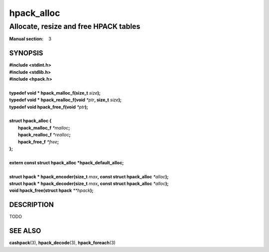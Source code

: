 .. Copyright (c) 2016 Dridi Boukelmoune
.. All rights reserved.
..
.. Redistribution and use in source and binary forms, with or without
.. modification, are permitted provided that the following conditions
.. are met:
.. 1. Redistributions of source code must retain the above copyright
..    notice, this list of conditions and the following disclaimer.
.. 2. Redistributions in binary form must reproduce the above copyright
..    notice, this list of conditions and the following disclaimer in the
..    documentation and/or other materials provided with the distribution.
..
.. THIS SOFTWARE IS PROVIDED BY THE AUTHOR AND CONTRIBUTORS ``AS IS'' AND
.. ANY EXPRESS OR IMPLIED WARRANTIES, INCLUDING, BUT NOT LIMITED TO, THE
.. IMPLIED WARRANTIES OF MERCHANTABILITY AND FITNESS FOR A PARTICULAR PURPOSE
.. ARE DISCLAIMED.  IN NO EVENT SHALL AUTHOR OR CONTRIBUTORS BE LIABLE
.. FOR ANY DIRECT, INDIRECT, INCIDENTAL, SPECIAL, EXEMPLARY, OR CONSEQUENTIAL
.. DAMAGES (INCLUDING, BUT NOT LIMITED TO, PROCUREMENT OF SUBSTITUTE GOODS
.. OR SERVICES; LOSS OF USE, DATA, OR PROFITS; OR BUSINESS INTERRUPTION)
.. HOWEVER CAUSED AND ON ANY THEORY OF LIABILITY, WHETHER IN CONTRACT, STRICT
.. LIABILITY, OR TORT (INCLUDING NEGLIGENCE OR OTHERWISE) ARISING IN ANY WAY
.. OUT OF THE USE OF THIS SOFTWARE, EVEN IF ADVISED OF THE POSSIBILITY OF
.. SUCH DAMAGE.

===========
hpack_alloc
===========

--------------------------------------
Allocate, resize and free HPACK tables
--------------------------------------

:Manual section: 3

SYNOPSIS
========

| **#include <stdint.h>**
| **#include <stdlib.h>**
| **#include <hpack.h>**
|
| **typedef void \* hpack_malloc_f(size_t** *size*\ **);**
| **typedef void \* hpack_realloc_f(void** *\*ptr*\ **, size_t** *size*\ **);**
| **typedef void   hpack_free_f(void** *\*ptr*\ **);**
|
| **struct hpack_alloc {**
|   **hpack_malloc_f**  *\*malloc*\ **;**
|   **hpack_realloc_f** *\*realloc*\ **;**
|   **hpack_free_f**    *\*free*\ **;**
| **};**
|
| **extern const struct hpack_alloc *hpack_default_alloc;**
|
| **struct hpack * hpack_encoder(size_t** *max*\ **, \
    const struct hpack_alloc** *\*alloc*\ **);**
| **struct hpack * hpack_decoder(size_t** *max*\ **, \
    const struct hpack_alloc** *\*alloc*\ **);**
| **void hpack_free(struct hpack** *\**hpack*\ **);**

DESCRIPTION
===========

TODO

SEE ALSO
========

**cashpack**\(3),
**hpack_decode**\(3),
**hpack_foreach**\(3)
